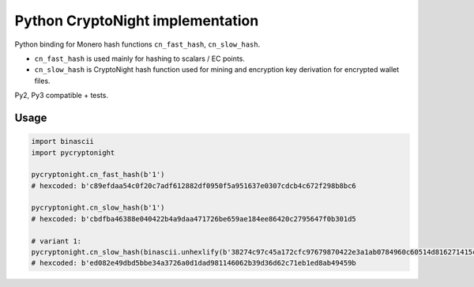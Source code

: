 Python CryptoNight implementation
=================================

|Build Status|

Python binding for Monero hash functions ``cn_fast_hash``,
``cn_slow_hash``.

-  ``cn_fast_hash`` is used mainly for hashing to scalars / EC points.
-  ``cn_slow_hash`` is CryptoNight hash function used for mining and
   encryption key derivation for encrypted wallet files.

Py2, Py3 compatible + tests.

Usage
-----

.. code:: python

    import binascii
    import pycryptonight

    pycryptonight.cn_fast_hash(b'1')
    # hexcoded: b'c89efdaa54c0f20c7adf612882df0950f5a951637e0307cdcb4c672f298b8bc6

    pycryptonight.cn_slow_hash(b'1')
    # hexcoded: b'cbdfba46388e040422b4a9daa471726be659ae184ee86420c2795647f0b301d5

    # variant 1:
    pycryptonight.cn_slow_hash(binascii.unhexlify(b'38274c97c45a172cfc97679870422e3a1ab0784960c60514d816271415c306ee3a3ed1a77e31f6a885c3cb'), 1)  # variant 1
    # hexcoded: b'ed082e49dbd5bbe34a3726a0d1dad981146062b39d36d62c71eb1ed8ab49459b

.. |Build Status| image:: https://travis-ci.org/ph4r05/py-cryptonight.svg?branch=master
   :target: https://travis-ci.org/ph4r05/py-cryptonight


